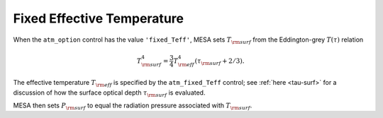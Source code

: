 Fixed Effective Temperature
===========================

When the ``atm_option`` control has the value ``'fixed_Teff'``, MESA
sets :math:`T_{\rm surf}` from the Eddington-grey :math:`T(\tau)`
relation

.. math::

   T_{\rm surf}^{4} = \frac{3}{4} T_{\rm eff}^{4} \left( \tau_{\rm surf} + 2/3 \right).

The effective temperature :math:`T_{\rm eff}` is specified by the
``atm_fixed_Teff`` control; see :ref:`here <tau-surf>` for a
discussion of how the surface optical depth :math:`\tau_{\rm surf}` is
evaluated.

MESA then sets :math:`P_{\rm surf}` to equal the radiation pressure
associated with :math:`T_{\rm surf}`.
